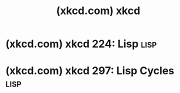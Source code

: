 :PROPERTIES:
:ID:       f6150ca6-c72d-4f46-9281-8f1f8e9facef
:ROAM_REFS: https://xkcd.com/
:END:
#+title: (xkcd.com) xkcd
#+filetags: :genre_comedy:comic:website:

* (xkcd.com) xkcd 224: Lisp                                            :lisp:
:PROPERTIES:
:ID:       ff02fab5-5024-472f-a0e7-8bf93d75db51
:ROAM_REFS: https://xkcd.com/224/
:END:
* (xkcd.com) xkcd 297: Lisp Cycles                                     :lisp:
:PROPERTIES:
:ID:       9cb2d608-402f-4667-b049-b146357a23ba
:ROAM_REFS: https://xkcd.com/297/
:END:
